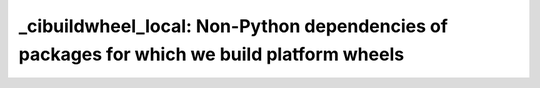 _cibuildwheel_local: Non-Python dependencies of packages for which we build platform wheels
===========================================================================================
